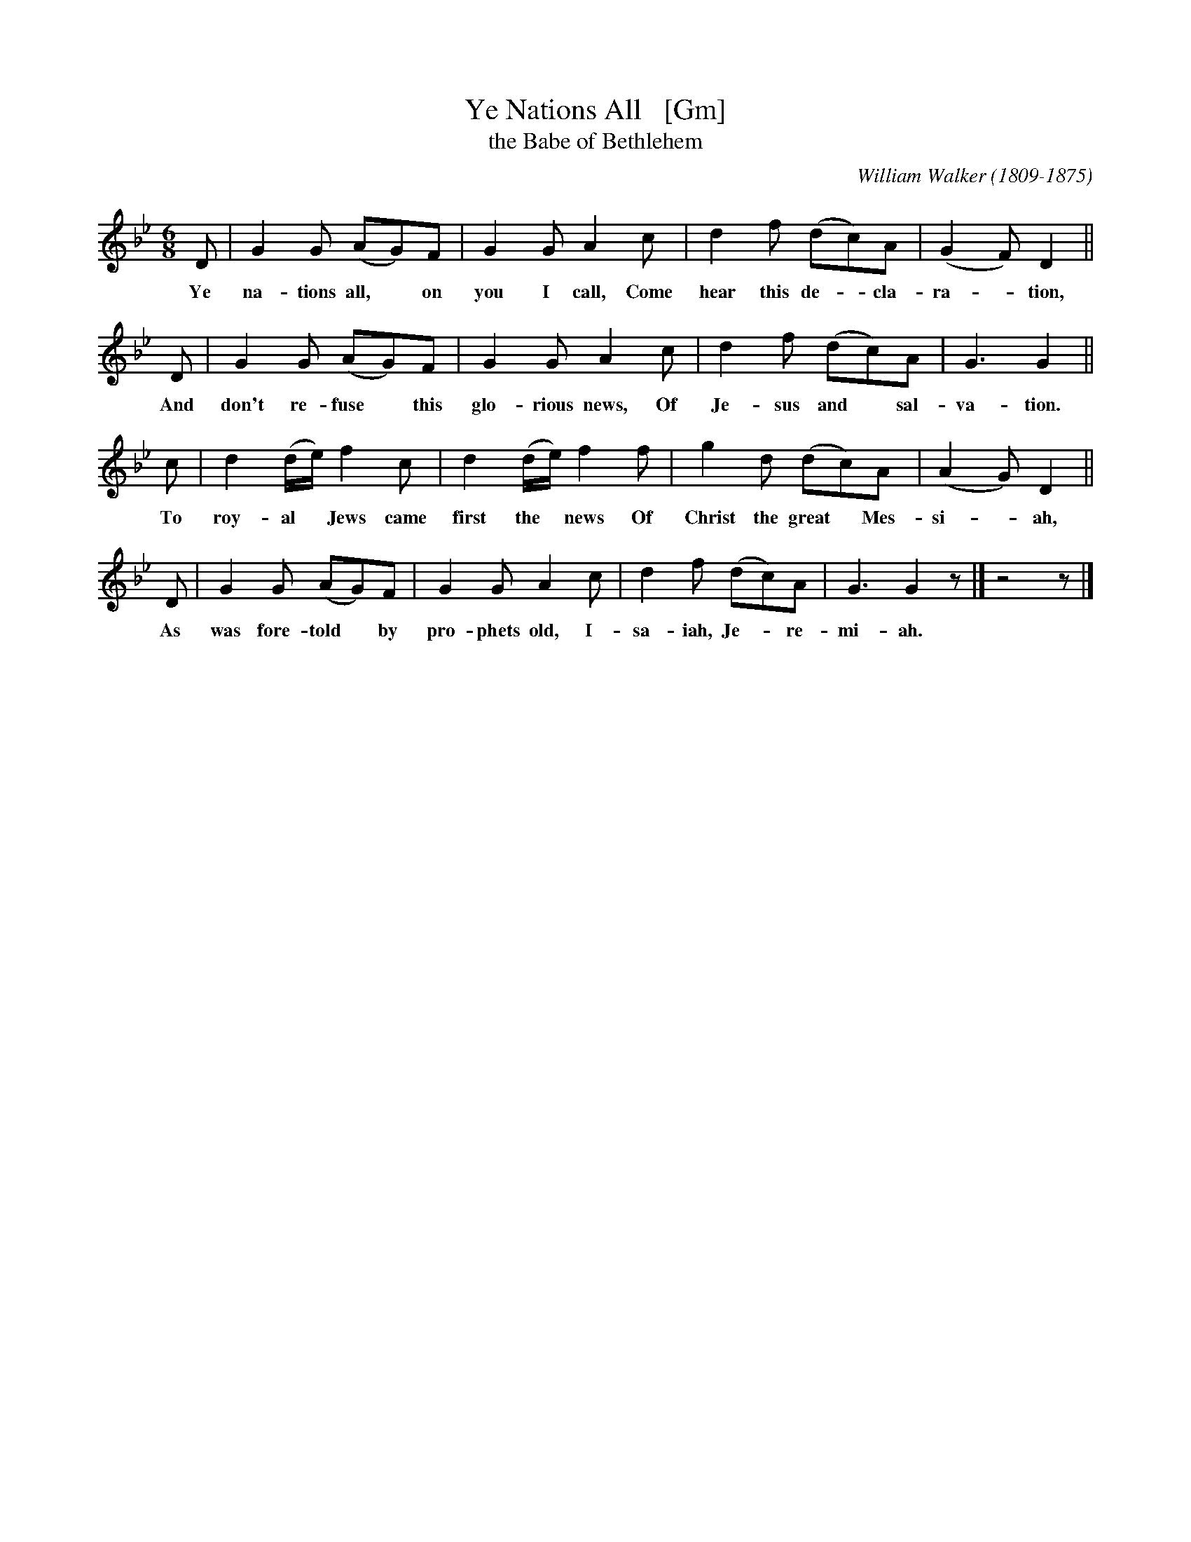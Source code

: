 X: 1
T: Ye Nations All   [Gm]
T: the Babe of Bethlehem
C: William Walker (1809-1875)
M: 6/8
L: 1/8
K: Gm
D | G2G (AG)F | G2G A2c | d2f (dc)A | (G2F) D2 ||
w: Ye na-tions all,* on you I call, Come hear this de-*cla-ra-*tion,
D | G2G (AG)F | G2G A2c | d2f (dc)A | G3 G2 ||
w: And don't re-fuse* this glo-rious news, Of Je-sus and* sal-va-tion.
c | d2(d/e/) f2c | d2(d/e/) f2f | g2d (dc)A | (A2G) D2 ||
w: To roy-al* Jews came first the* news Of Christ the great* Mes-si-*ah,
D | G2G (AG)F | G2G A2c | d2f (dc)A | G3 G2z |] z4 z|]
w: As was fore-told* by pro-phets old, I-sa-iah, Je-*re-mi-ah.
